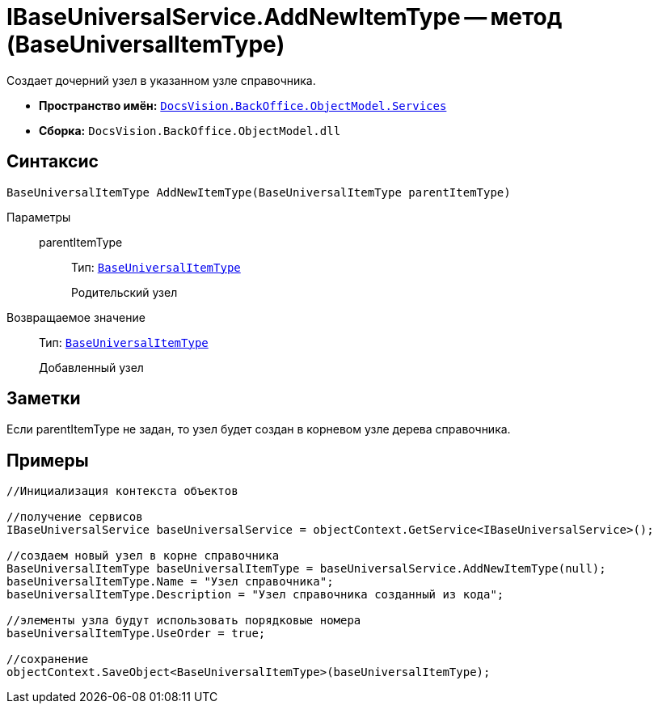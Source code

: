 = IBaseUniversalService.AddNewItemType -- метод (BaseUniversalItemType)

Создает дочерний узел в указанном узле справочника.

* *Пространство имён:* `xref:api/DocsVision/BackOffice/ObjectModel/Services/Services_NS.adoc[DocsVision.BackOffice.ObjectModel.Services]`
* *Сборка:* `DocsVision.BackOffice.ObjectModel.dll`

== Синтаксис

[source,csharp]
----
BaseUniversalItemType AddNewItemType(BaseUniversalItemType parentItemType)
----

Параметры::
parentItemType:::
Тип: `xref:api/DocsVision/BackOffice/ObjectModel/BaseUniversalItemType_CL.adoc[BaseUniversalItemType]`
+
Родительский узел

Возвращаемое значение::
Тип: `xref:api/DocsVision/BackOffice/ObjectModel/BaseUniversalItemType_CL.adoc[BaseUniversalItemType]`
+
Добавленный узел

== Заметки

Если parentItemType не задан, то узел будет создан в корневом узле дерева справочника.

== Примеры

[source,csharp]
----
//Инициализация контекста объектов

//получение сервисов
IBaseUniversalService baseUniversalService = objectContext.GetService<IBaseUniversalService>();

//создаем новый узел в корне справочника
BaseUniversalItemType baseUniversalItemType = baseUniversalService.AddNewItemType(null);
baseUniversalItemType.Name = "Узел справочника";
baseUniversalItemType.Description = "Узел справочника созданный из кода";

//элементы узла будут использовать порядковые номера
baseUniversalItemType.UseOrder = true;

//сохранение
objectContext.SaveObject<BaseUniversalItemType>(baseUniversalItemType);
----
